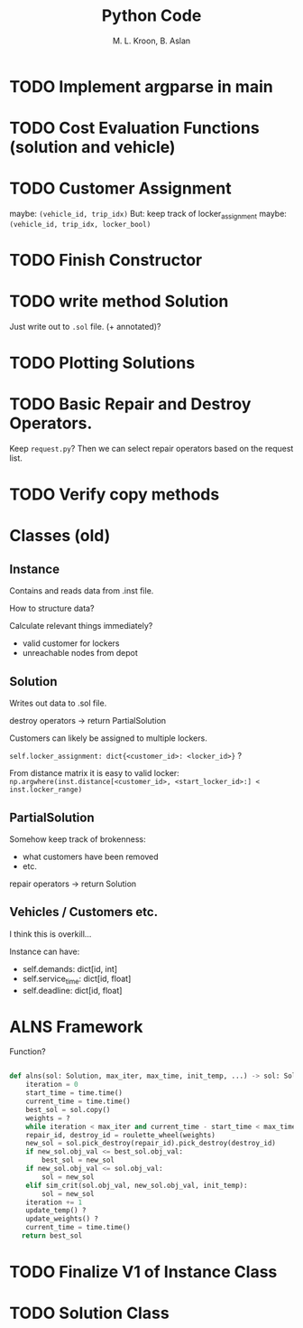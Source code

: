 #+title: Python Code
#+author: M. L. Kroon, B. Aslan
#+startup: hidestars overview

* TODO Implement argparse in main

* TODO Cost Evaluation Functions (solution and vehicle)

* TODO Customer Assignment
maybe: =(vehicle_id, trip_idx)=
But: keep track of locker_assignment
maybe: =(vehicle_id, trip_idx, locker_bool)=

* TODO Finish Constructor

* TODO write method Solution
Just write out to =.sol= file.
(+ annotated)?

* TODO Plotting Solutions

* TODO Basic Repair and Destroy Operators.
Keep =request.py=? 
Then we can select repair operators based on the request list.

* TODO Verify copy methods



* Classes (old)

** Instance
Contains and reads data from .inst file.

How to structure data?

Calculate relevant things immediately?

 - valid customer for lockers
 - unreachable nodes from depot

** Solution
Writes out data to .sol file.

destroy operators -> return PartialSolution

Customers can likely be assigned to multiple lockers.

=self.locker_assignment: dict{<customer_id>: <locker_id>}= ?

From distance matrix it is easy to valid locker:
=np.argwhere(inst.distance[<customer_id>, <start_locker_id>:] < inst.locker_range)=

** PartialSolution
Somehow keep track of brokenness:
 - what customers have been removed
 - etc. 

repair operators -> return Solution

** Vehicles / Customers etc.
I think this is overkill...

Instance can have:
 - self.demands: dict[id, int]
 - self.service_time: dict[id, float]
 - self.deadline: dict[id, float]


 
* ALNS Framework

Function?

#+begin_src python

  def alns(sol: Solution, max_iter, max_time, init_temp, ...) -> sol: Solution:
      iteration = 0
      start_time = time.time()
      current_time = time.time()
      best_sol = sol.copy()
      weights = ?
      while iteration < max_iter and current_time - start_time < max_time:
	  repair_id, destroy_id = roulette_wheel(weights)
	  new_sol = sol.pick_destroy(repair_id).pick_destroy(destroy_id)
	  if new_sol.obj_val <= best_sol.obj_val:
	      best_sol = new_sol
	  if new_sol.obj_val <= sol.obj_val:
	      sol = new_sol
	  elif sim_crit(sol.obj_val, new_sol.obj_val, init_temp):
	      sol = new_sol
	  iteration += 1
	  update_temp() ?
	  update_weights() ?
	  current_time = time.time()
     return best_sol

#+end_src


* TODO Finalize V1 of Instance Class

* TODO Solution Class
